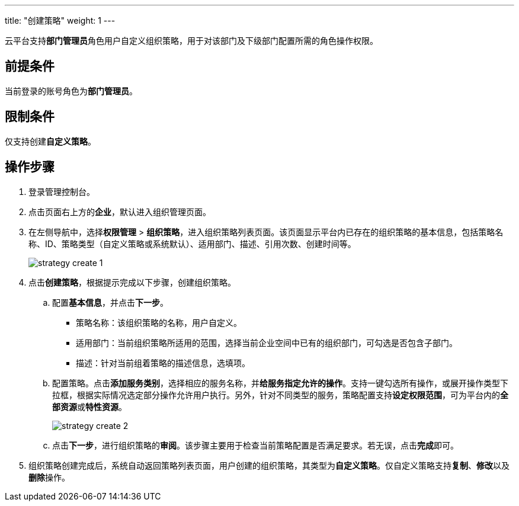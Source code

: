 ---
title: "创建策略"
weight: 1
---

云平台支持**部门管理员**角色用户自定义组织策略，用于对该部门及下级部门配置所需的角色操作权限。

== 前提条件

当前登录的账号角色为**部门管理员**。

== 限制条件

仅支持创建**自定义策略**。

== 操作步骤

. 登录管理控制台。
. 点击页面右上方的**企业**，默认进入组织管理页面。
. 在左侧导航中，选择**权限管理** > **组织策略**，进入组织策略列表页面。该页面显示平台内已存在的组织策略的基本信息，包括策略名称、ID、策略类型（自定义策略或系统默认）、适用部门、描述、引用次数、创建时间等。

+
image::/images/cloud_service/services/vdc/strategy_create_1.png[]

. 点击**创建策略**，根据提示完成以下步骤，创建组织策略。
.. 配置**基本信息**，并点击**下一步**。
** ``策略名称``：该组织策略的名称，用户自定义。
** ``适用部门``：当前组织策略所适用的范围，选择当前企业空间中已有的组织部门，可勾选是否包含子部门。
** ``描述``：针对当前组着策略的描述信息，选填项。

.. 配置策略。点击**添加服务类别**，选择相应的服务名称，并**给服务指定允许的操作**。支持一键勾选所有操作，或展开操作类型下拉框，根据实际情况选定部分操作允许用户执行。另外，针对不同类型的服务，策略配置支持**设定权限范围**，可为平台内的**全部资源**或**特性资源**。
+
image::/images/cloud_service/services/vdc/strategy_create_2.png[]

.. 点击**下一步**，进行组织策略的**审阅**。该步骤主要用于检查当前策略配置是否满足要求。若无误，点击**完成**即可。

. 组织策略创建完成后，系统自动返回策略列表页面，用户创建的组织策略，其类型为**自定义策略**。仅自定义策略支持**复制**、**修改**以及**删除**操作。


